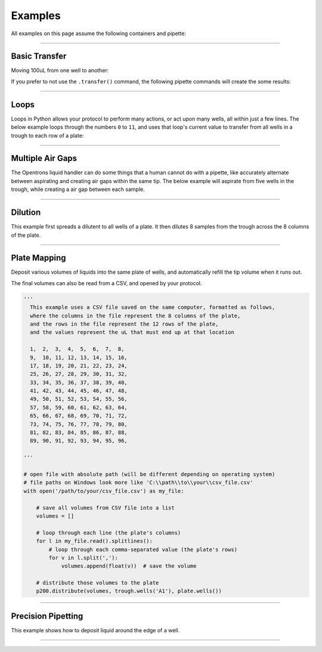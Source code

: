 .. _examples:

########
Examples
########

.. testsetup:: *

  from opentrons import robot
  robot.reset()

All examples on this page assume the following containers and pipette:

.. testcode:: examples

  from opentrons import robot, containers, instruments

  plate = containers.load('96-flat', 'B1')
  trough = containers.load('trough-12row', 'C1')

  tiprack_1 = containers.load('tiprack-200ul', 'A1')
  tiprack_2 = containers.load('tiprack-200ul', 'A2')

  p200 = instruments.Pipette(
      axis="b",
      max_volume=200,
      tip_racks=[tiprack_2])

******************************

***************
Basic Transfer
***************

Moving 100uL from one well to another:

.. testcode:: examples

  p200.transfer(100, plate.wells('A1'), plate.wells('B1'))

If you prefer to not use the ``.transfer()`` command, the following pipette commands will create the some results:

.. testcode:: examples

  p200.pick_up_tip()
  p200.aspirate(100, plate.wells('A1'))
  p200.dispense(100, plate.wells('A1'))
  p200.return_tip()

******************************

*****
Loops
*****

Loops in Python allows your protocol to perform many actions, or act upon many wells, all within just a few lines. The below example loops through the numbers ``0`` to ``11``, and uses that loop's current value to transfer from all wells in a trough to each row of a plate:

.. testcode:: examples

  # distribute 20uL from trough:A1 -> plate:row:1
  # distribute 20uL from trough:A2 -> plate:row:2
  # etc...

  # ranges() starts at 0 and stops at 12, creating a range of 0-11
  for i in range(12):
    p200.distribute(20, trough.wells(i), plate.rows(i))

******************************

*******************
Multiple Air Gaps
*******************

The Opentrons liquid handler can do some things that a human cannot do with a pipette, like accurately alternate between aspirating and creating air gaps within the same tip. The below example will aspirate from five wells in the trough, while creating a air gap between each sample.

.. testcode:: examples

  p200.pick_up_tip()

  for well in trough.wells():
    p200.aspirate(5, well).air_gap(10)

  p200.dispense(plate.wells('A1'))

  p200.return_tip()

******************************

***************
Dilution
***************

This example first spreads a dilutent to all wells of a plate. It then dilutes 8 samples from the trough across the 8 columns of the plate.

.. testcode:: examples

  p200.distribute(50, trough.wells('A12'), plate.wells())  # dilutent

  # loop through each column
  for i in range(8):

    # save the source well and destination column to variables
    source = trough.wells(i)
    column = plate.cols(i)

    # transfer 10uL of source to first well in column
    p200.transfer(10, source, column.wells('1'))

    # dilute the sample down the column
    p200.transfer(
      10, column.wells('1', to='11'), column.wells('2', to='12'),
      mix_after=(3, 25))

******************************

***************
Plate Mapping
***************

Deposit various volumes of liquids into the same plate of wells, and automatically refill the tip volume when it runs out.

.. testcode:: examples

  # these uL values were created randomly for this example
  water_volumes = [
    1,  2,  3,  4,  5,  6,  7,  8,
    9,  10, 11, 12, 13, 14, 15, 16,
    17, 18, 19, 20, 21, 22, 23, 24,
    25, 26, 27, 28, 29, 30, 31, 32,
    33, 34, 35, 36, 37, 38, 39, 40,
    41, 42, 43, 44, 45, 46, 47, 48,
    49, 50, 51, 52, 53, 54, 55, 56,
    57, 58, 59, 60, 61, 62, 63, 64,
    65, 66, 67, 68, 69, 70, 71, 72,
    73, 74, 75, 76, 77, 78, 79, 80,
    81, 82, 83, 84, 85, 86, 87, 88,
    89, 90, 91, 92, 93, 94, 95, 96
  ]

  p200.distribute(water_volumes, trough.wells('A12'), plate)

The final volumes can also be read from a CSV, and opened by your protocol.

.. code-block:: python

  '''
    This example uses a CSV file saved on the same computer, formatted as follows,
    where the columns in the file represent the 8 columns of the plate,
    and the rows in the file represent the 12 rows of the plate,
    and the values represent the uL that must end up at that location

    1,  2,  3,  4,  5,  6,  7,  8,
    9,  10, 11, 12, 13, 14, 15, 16,
    17, 18, 19, 20, 21, 22, 23, 24,
    25, 26, 27, 28, 29, 30, 31, 32,
    33, 34, 35, 36, 37, 38, 39, 40,
    41, 42, 43, 44, 45, 46, 47, 48,
    49, 50, 51, 52, 53, 54, 55, 56,
    57, 58, 59, 60, 61, 62, 63, 64,
    65, 66, 67, 68, 69, 70, 71, 72,
    73, 74, 75, 76, 77, 78, 79, 80,
    81, 82, 83, 84, 85, 86, 87, 88,
    89, 90, 91, 92, 93, 94, 95, 96,

  '''

  # open file with absolute path (will be different depending on operating system)
  # file paths on Windows look more like 'C:\\path\\to\\your\\csv_file.csv'
  with open('/path/to/your/csv_file.csv') as my_file:

      # save all volumes from CSV file into a list
      volumes = []

      # loop through each line (the plate's columns)
      for l in my_file.read().splitlines():
          # loop through each comma-separated value (the plate's rows)
          for v in l.split(','):
              volumes.append(float(v))  # save the volume

      # distribute those volumes to the plate
      p200.distribute(volumes, trough.wells('A1'), plate.wells())



******************************

*******************
Precision Pipetting
*******************

This example shows how to deposit liquid around the edge of a well.

.. testcode:: examples

  p200.pick_up_tip()

  # rotate around the edge of the well, dropping 10ul at a time
  theta = 0.0
  while p200.current_volume > 0:
      # we can move around a circle with radius (r) and theta (degrees)
      well_edge = plate.wells('B1').from_center(r=1.0, theta=theta, h=0.9)

      # combine a Well with a Vector in a tuple
      destination = (plate.wells('B1'), well_edge)
      p200.move_to(destination, strategy='direct')  # move straight there
      p200.dispense(10)

      theta += 0.314

  p200.drop_tip()

******************************
